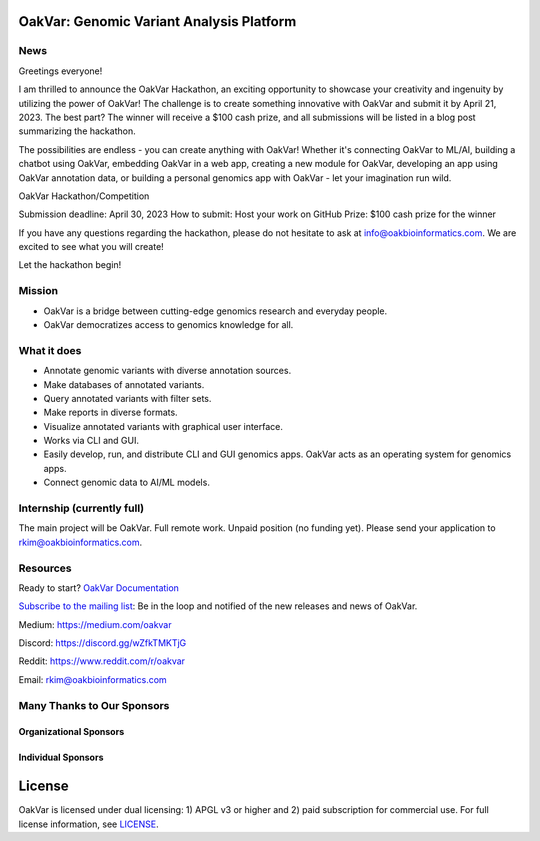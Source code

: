 .. image:: https://github.com/rkimoakbioinformatics/oakvar/raw/master/oakvar/gui/websubmit/images/logo.png
  :width: 300
  :alt: OakVar logo

OakVar: Genomic Variant Analysis Platform
*****************************************

News
====

Greetings everyone!

I am thrilled to announce the OakVar Hackathon, an exciting opportunity to showcase your creativity and ingenuity by utilizing the power of OakVar! The challenge is to create something innovative with OakVar and submit it by April 21, 2023. The best part? The winner will receive a $100 cash prize, and all submissions will be listed in a blog post summarizing the hackathon.

The possibilities are endless - you can create anything with OakVar! Whether it's connecting OakVar to ML/AI, building a chatbot using OakVar, embedding OakVar in a web app, creating a new module for OakVar, developing an app using OakVar annotation data, or building a personal genomics app with OakVar - let your imagination run wild.

OakVar Hackathon/Competition

Submission deadline: April 30, 2023
How to submit: Host your work on GitHub
Prize: $100 cash prize for the winner

If you have any questions regarding the hackathon, please do not hesitate to ask at info@oakbioinformatics.com. We are excited to see what you will create!

Let the hackathon begin!

Mission
=======

* OakVar is a bridge between cutting-edge genomics research and everyday people.
* OakVar democratizes access to genomics knowledge for all.

What it does
============

* Annotate genomic variants with diverse annotation sources.
* Make databases of annotated variants.
* Query annotated variants with filter sets.
* Make reports in diverse formats.
* Visualize annotated variants with graphical user interface.
* Works via CLI and GUI.
* Easily develop, run, and distribute CLI and GUI genomics apps. OakVar acts as an operating system for genomics apps.
* Connect genomic data to AI/ML models.

Internship (currently full)
===========================
The main project will be OakVar. Full remote work. Unpaid position (no funding yet). Please send your application to rkim@oakbioinformatics.com.

Resources
=========
Ready to start? `OakVar Documentation`_

.. _OakVar Documentation: https://docs.oakvar.com

`Subscribe to the mailing list`_: Be in the loop and notified of the new releases and news of OakVar. 

.. _Subscribe to the mailing list: https://dashboard.mailerlite.com/forms/21170/56038572068701589/share

Medium: https://medium.com/oakvar

Discord: https://discord.gg/wZfkTMKTjG 

Reddit: https://www.reddit.com/r/oakvar

Email: rkim@oakbioinformatics.com

Many Thanks to Our Sponsors
=================================

Organizational Sponsors
-----------------------

.. image:: https://dna-seq.github.io/dna-seq/just_dna_seq.png
   :width: 225
   :alt: Just DNA-Seq
   :target: https://github.com/dna-seq

Individual Sponsors
-------------------

.. image:: https://avatars.githubusercontent.com/u/110073399?v=4
   :width: 50
   :alt: RegenCenter
   :target: https://github.com/RegenCenter

License
*******

OakVar is licensed under dual licensing: 1) APGL v3 or higher and 2) paid subscription for commercial use. For full license information, see `LICENSE`_.

.. _LICENSE: https://github.com/rkimoakbioinformatics/oakvar/blob/master/LICENSE
